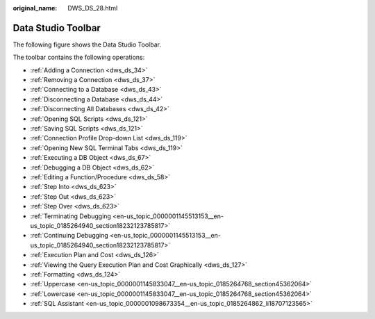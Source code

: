 :original_name: DWS_DS_28.html

.. _DWS_DS_28:

Data Studio Toolbar
===================

The following figure shows the Data Studio Toolbar.

|image1|

The toolbar contains the following operations:

-  :ref:`Adding a Connection <dws_ds_34>`
-  :ref:`Removing a Connection <dws_ds_37>`
-  :ref:`Connecting to a Database <dws_ds_43>`
-  :ref:`Disconnecting a Database <dws_ds_44>`
-  :ref:`Disconnecting All Databases <dws_ds_42>`
-  :ref:`Opening SQL Scripts <dws_ds_121>`
-  :ref:`Saving SQL Scripts <dws_ds_121>`
-  :ref:`Connection Profile Drop-down List <dws_ds_119>`
-  :ref:`Opening New SQL Terminal Tabs <dws_ds_119>`
-  :ref:`Executing a DB Object <dws_ds_67>`
-  :ref:`Debugging a DB Object <dws_ds_62>`
-  :ref:`Editing a Function/Procedure <dws_ds_58>`
-  :ref:`Step Into <dws_ds_623>`
-  :ref:`Step Out <dws_ds_623>`
-  :ref:`Step Over <dws_ds_623>`
-  :ref:`Terminating Debugging <en-us_topic_0000001145513153__en-us_topic_0185264940_section18232123785817>`
-  :ref:`Continuing Debugging <en-us_topic_0000001145513153__en-us_topic_0185264940_section18232123785817>`
-  :ref:`Execution Plan and Cost <dws_ds_126>`
-  :ref:`Viewing the Query Execution Plan and Cost Graphically <dws_ds_127>`
-  :ref:`Formatting <dws_ds_124>`
-  :ref:`Uppercase <en-us_topic_0000001145833047__en-us_topic_0185264768_section45362064>`
-  :ref:`Lowercase <en-us_topic_0000001145833047__en-us_topic_0185264768_section45362064>`
-  :ref:`SQL Assistant <en-us_topic_0000001098673354__en-us_topic_0185264862_li18707123565>`

.. |image1| image:: /_static/images/en-us_image_0000001145913175.jpg
